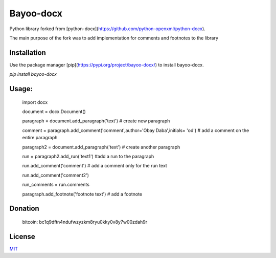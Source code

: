 Bayoo-docx
==========

Python library forked from [python-docx](https://github.com/python-openxml/python-docx).

The main purpose of the fork was to add implementation for comments and footnotes to the library

Installation
------------

Use the package manager [pip](https://pypi.org/project/bayoo-docx/) to install bayoo-docx.


`pip install bayoo-docx`

Usage:
-----


    
    import docx
    
    document = docx.Document()

    paragraph = document.add_paragraph('text') # create new paragraph

    comment = paragraph.add_comment('comment',author='Obay Daba',initials= 'od') # add a comment on the entire paragraph

    paragraph2 = document.add_paragraph('text') # create another paragraph

    run = paragraph2.add_run('text1') #add a run to the paragraph

    run.add_comment('comment') # add a comment only for the run text 

    run.add_comment('comment2')

    run_comments = run.comments

    paragraph.add_footnote('footnote text') # add a footnote


Donation
------------

    bitcoin: bc1q9dftn4ndufwzyzkm8ryu0kky0v8y7w00zdah9r


License
-------

`MIT <https://choosealicense.com/licenses/mit/>`_
